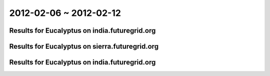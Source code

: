 2012-02-06 ~ 2012-02-12
========================================

Results for Eucalyptus on india.futuregrid.org
-----------------------------------------------

.. raw:: html

	<div style="margin-top:10px;">
	<iframe width="800" height="450" src="data/2012-02-12/india/count/columnhighcharts.html" frameborder="0"></iframe>
	</div>
	Figure 1. Total count of VMs submitted per user for 2012-02-06  ~ 2012-02-12 on india

.. raw:: html

	<div style="margin-top:10px;">
	<iframe width="800" height="450" src="data/2012-02-12/india/runtime/columnhighcharts.html" frameborder="0"></iframe>
	</div>
	Figure 2. Total runtime of VMs submitted per user for 2012-02-06  ~ 2012-02-12 on india

Results for Eucalyptus on sierra.futuregrid.org
-----------------------------------------------

.. raw:: html

	<div style="margin-top:10px;">
	<iframe width="800" height="450" src="data/2012-02-12/sierra/count/columnhighcharts.html" frameborder="0"></iframe>
	</div>
	Figure 3. Total count of VMs submitted per user for 2012-02-06  ~ 2012-02-12 on sierra

.. raw:: html

	<div style="margin-top:10px;">
	<iframe width="800" height="450" src="data/2012-02-12/sierra/runtime/columnhighcharts.html" frameborder="0"></iframe>
	</div>
	Figure 4. Total runtime of VMs submitted per user for 2012-02-06  ~ 2012-02-12 on sierra

Results for Eucalyptus on india.futuregrid.org
-----------------------------------------------

.. raw:: html

	<div style="margin-top:10px;">
	<iframe width="800" height="450" src="data/2012-02-12/india/count_node/piehighcharts.html" frameborder="0"></iframe>
	</div>
	Figure 5. Total VMs count per node cluster for 2012-02-06  ~ 2012-02-12 on india
